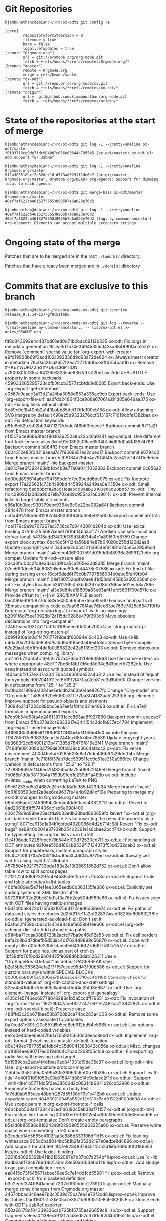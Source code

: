 * Git Repositories

#+BEGIN_EXAMPLE
kjambunathan@debian:~/src/ox-odt$ git config -e

[core]
        repositoryformatversion = 0
        filemode = true
        bare = false
        logallrefupdates = true
[remote "Orgmode.org"]
        url = git://orgmode.org/org-mode.git
        fetch = +refs/heads/*:refs/remotes/Orgmode.org/*
[branch "master"]
        remote = Orgmode.org
        merge = refs/heads/master
[remote "ox-odt"]
        url = git://repo.or.cz/org-mode/cv.git
        fetch = +refs/heads/*:refs/remotes/ox-odt/*
[remote "origin"]
        url =  git@github.com:kjambunathan/org-mode.git
        fetch = +refs/heads/*:refs/remotes/origin/*
#+END_EXAMPLE

* State of the repositories at the start of merge

#+BEGIN_EXAMPLE
kjambunathan@debian:~/src/ox-odt$ git log -1 --pretty=oneline ox-odt/master
f0f93716ce9de71dc904887c066e03644c795545 (ox-odt/master) ox-odt.el: Add support for JabRef

kjambunathan@debian:~/src/ox-odt$ git log -1 --pretty=oneline Orgmode.org/master
912a385518bcf2e320cc161d573ad329111de6c7 (origin/master, Orgmode.org/master, Orgmode.org/HEAD) org-agenda: Support for dimming local to each agenda.

kjambunathan@debian:~/src/ox-odt$ git merge-base ox-odt/master Orgmode.org/master
40ef7af622cb461527555538965b7a6a023e76d2

kjambunathan@debian:~/src/ox-odt$ git log -1 --pretty=oneline 40ef7af622cb461527555538965b7a6a023e76d2
40ef7af622cb461527555538965b7a6a023e76d2 (tag: my-common-ancestor) org-element: Elements can accept multiple secondary strings
#+END_EXAMPLE


* Ongoing state of the merge

Patches that are to be merged are in the root ~./todo[N]/~ directory.

Patches that have already been merged are in ~./done[N]~ directory

* Commits that are exclusive to this branch

#+BEGIN_EXAMPLE
kjambunathan@debian:~/src/org-mode-ox-odt$ git describe
release_9.1.14-157-gf8c51feb6
#+END_EXAMPLE

#+BEGIN_EXAMPLE
kjambunathan@debian:~/src/org-mode-ox-odt$ git log --reverse --format=oneline my-common-ancestor.. -- lisp/ox-odt.el >> notes/README.org
#+END_EXAMPLE

fd8c843692e4c487bd03ed0d71b0bac69112b335 ox-odt: Fix bugs in metadata generation
16cea3d7b74e34945355cf434a684890f4c52cb2 ox: Remove `comment' special value for `org-export-with-creator'
e9fd19968b69f3acd102c393336d9d93a72de624 ox: Always insert creator in metadata
79c0aa21ca2657f2ea7272040bce3ff4754bab1b ox: Remove #+KEYWORD and #+DESCRIPTION
a780080fcf38ca6412658323eae9367a17a12bdf ox: Add #+SUBTITLE property in some backends
459033265295723cbfb0fccb3577acbfdc9d0285 Export back-ends: Use `org-export-get-reference'
e0567c9cacc3a13d21a24ba3058d653a335ae9cb Export back-ends: Use `org-export-file-uri'
aad7dd24864f3ce988a67061a391d85e649aa375 ox-odt: Fix bug links without labels.
8e89c0e3b40bb2a140bbbb85def17b1c190eb158 ox-odt: Allow attaching SVG images by default
690e25d9323276ccf013197c71619dbfe1382baa ox-odt: Fix defcustom keywords
d81e6b52b7a02bb3401f2f17dedc746b63eeecc7 Backport commit 6711a21 from Emacs master branch
c115c7b4e86b68fe4f903636252a8b22b46a044f org-compat: Use different font-lock-ensure alias
0cec91d0392c06cc6504b1cbd63d0a8fd3974789 Backport commit b884ff3 from Emacs master branch
6b04312e85f04219aeaa7c7f9669a51ec2cbec17 Backport commit 96794d2 from Emacs master branch
6f9184a294e4e7914041c2ae42ef147d11e9ebec Merge branch 'maint' into backport-master
3a81c7ee6f392463db1db4b3e77a0e0411032382 Backport commit 0c856a2 from Emacs master branch
8d00cd896614a6e794765bdcfc7ee9bedd6dc075 ox-odt: Fix footnote export
17a225621c73b4990bd4458924a249aa0a11650e ox-odt: Small refactoring
5adb8bcfa2d3611eaa6c69aab23103e60d28bd57 ox-odt: Tiny fix
c290921a0d3a90d7efb702e89c955421a6090116 ox-odt: Prevent internal links to target table of contents
c86a10b0bcc930379ebc9364e6e9e22ba082a64f Backport commit 284c470 from Emacs master branch
cc0d491739b6c81282dfd86330f646d3e4e92b60 Backport commit ab11a1c from Emacs master branch
4ca1179c9e9c707267ac3738cc7c8442001b204b ox-odt: Use lexical binding
07e16c2fc5687de5e1761bbf4ba3cf1777de15eb Use setq-local and defvar-local.
54318add34f09ff39d3fd034a4c1a89f60fd8759 Change export block syntax
6bc48c5f4124a56b84e87b04020d255d126d2aa8 Update copyright years
6345de2d05412113954efd6881d7d5e5a29586cd Merge branch 'maint'
a4edee4069007591d0159df518936a2699123c6e org-compat: Update font-lock-ensure alias
23ca3fa100c2fd8e3dab839fba5ca205e32d83d5 Merge branch 'maint'
07ee690dce504c6082d5ebbe90e6cf4478e07586 ox-odt: Fix End of file during parsing error
16dbf6ded6f79c0b7797856004b0ebc5fe49fb04 Merge branch 'maint'
21ef130752bdfb0ae841d53dd1458b5a505236af ox-odt: Fix styles location
b2411769cfa3bd5267b08bb266ac502ec58a786e Merge branch 'maint'
af8e3d84ee18609a83e03af44efc5601700d57fc ox: Provide offset to [+-]n in SRC/EXAMPLE export
0ac099a6f8f58770c583de450a665be755a95b60 Remove final parts of XEmacs compatibility code
ee7aa9878f4ae76fce63be763e7825c654719f1b Deprecate `org-no-warnings' in favor of `with-no-warnings'
b2091f6d75ee10928b12d115dc3286e479f303d5 Move obsolete declarations into "org-compat.el"
72461eaeaf0317a211a01d31f85eeed0d0ab7b0a Use `string-match-p' instead of `org-string-match-p'
2b99f910e1c0d1f4701772f9bedf66894e16c403 ox-odt: Use cl-lib
c4da20a2f33a3e859df6a5d9d8f95e3a46e453ec Silence byte-compiler
67c29aa1e8b1ffd4dcfb0d86822e42a8139cf203 ox-odt: Remove obnoxious messages when compiling library
ab21e2b72d504c13e035757a4765d02f8e938968 Use file-name-extension where appropriate
48e7f17bc6df8bf7d6ed8d34c849beefb7262dfc Use assq instead of assoc with quoted symbols
140aacbf2f57e207a33417bb446060de52a4b312 Use ‘eq’ instead of ‘equal’ for symbols
d9070419119cf6b19f2f471aa2eb81ec3d9b0d0f Change :version in defcustoms from "25.1" to "25.2"
0c0bc8419093a1034ae5e1cdb2a63b04ae8267fc Change "Org-mode" into "Org mode"
1a88cf920e5090c311f77ba3f74183aa51253fb5 org-element: Improve support for pseudo objects and elements
73694b21d7233c88bbd6e67eefaf8f4c321e4863 ox-odt.el: Fix LaTeX formulae in opendocument exports
b7cb9b54d53fa4e246138791ccc863ae8f927860 Backport commit eeecac7 from Emacs
5ffb373a2ca6833617e344154c3dc1b877ec4784 Implement `org-export-insert-image-links'
3469830e3d95c6176fb91017463c5ef4140dd1c0 ox-odt: Fix typo
713f785017e908333caddd244fcc685745e78539 Update copyright years
0d3683f2cd5490f213b471385d76479f819e2f41 Merge branch 'maint'
1749dfe091308d33799de20fb839cb3604afacc2 ox-odt: Fix verse environment
400d46e547d265623e8af75dc436b67526def04c Merge branch 'maint'
7c710f6f57ab7dcc539511cc9c51ee350a966fce Change :version in defcustoms from "25.2" to "26.1"
7278899697ef146ed7048245a9a75a09922f46e0 Merge branch 'maint'
7b065b1d0a0811304a7599b9feb1c239df1a48db ox-odt: Include #+latex_header when converting LaTeX to PNG
09e61233ed5a24687e20b7dc18a1c985d423fb24 Merge branch 'maint'
9d81860593dd12a8ee6ce9637fe4e4b92d4cf19e Preparing to merge my ox-odt changes to Orgmode.org master
06bfe66aec27459994c3eb5e40db0cec40823f17 ox-odt.el: Revert to 8ad20618d1ff574406dc1ad6e998f400
c06478c9d99be23ecfda9b33edb33bad860659fd Revert "ox-odt.el (org-odt-table-style-format): Use %s for inserting the rel-width property as a string"
8071ce913c1a34b1cbfed4920066d4d2b714c68f Revert "Fix ox-odt bugs"
be9840d204e37939b354c2361e1a6cbee2bd474a ox-odt: Support for typesetting Description lists as in LaTeX
f1e4f96edc0228fdbcb7db544cf00d72530ed7f1 ox-odt.el: Fix handling of ODT attributes
92f0ee559d166cb9539f17134373f50cd332cab3 ox-odt.el: Support for pagebreaks, custom paragraph styles.
6fc6c7468473a7e03f18cbd9fe53cb902c9770ef ox-odt.el: Specify cell widths using `:widths' attribute
4578504b92175733bde483a2e13f26691852d752 ox-odt.el: Don't allow table row to split across pages
271212243d8923297c494588c9ef5a7c1c7fdb8d ox-odt.el: Support hrule and table attributes in list tables
40bfe609ed5e71ef1ee3365eedb0b363135fe386 ox-odt.el: Explicitly set coding system of XML files to 'utf-8
8072610932d29be81bd1af3a76b2da504d969c66 ox-odt.el: Fix issues seen with ODT files having multiple images
65d7400a9472d175fd83107564172c9d6d59ee74 ox-odt.el: Fix paths of data and styles directories
2d25f217e11a2bf22837acad082f6d80883238fe ox-odt.el (generated-autoload-file): Don't set it
b5afbc2f459bc06cc144649848efa659bf1ee606 ox-odt.el (org-odt-schema-dir-list): Add git and elpa paths
c51f4ba71ccaa08b8723b2acfe77ba9d46d12a53 ox-odt.el: Fix cell borders
befa2c8b3d7dbefb5d539c4c17624d8899d56870 ox-odt.el: Cope with empty title
d0fe9e23b53dae59e643d6f27d69f7b1f3c17d77 ox-odt.el: Support for page nos. etc as part of xref-es
1bf39dfd76f8cd29b04495fe698d6b3dab126311 Use a "OrgPageBreakDefault" as default PAGEBREAK style
b2a15b5c383624e1a2f77f57ceae95d43190b586 ox-odt.el: Support for custom para style within SPECIAL-BLOCKs
99008bbb89f5e3908ea78a6eacee7710cc461168 Correctly check for standard-value of `org-odt-caption-and-xref-settings'.
82ea45464dfc7dea63c8a4e4c0e44c2bfd3e987f ox-odt: Use `org-element-lineage' instead of `org-export-get-genealogy'
d105d1e5746ec69778648288c1b5a5ccdff79651 ox-odt: Fix invocation of `org-format-latex'
19723fd47abef8272477e91e17489ca7f3842825 ox-odt.el (org-odt-special-block): Preserve case
4b8ffd3c20b671bae50b8728b3ca74bc283a4308 ox-odt.el: Remove some export options associated to variables
0a7ced81c391e20c857d8b5ce8eb912bd54e5965 ox-odt.el: Use options instead of hard-coded variables
ee2d0e43aeebe647b61a7bb9315630c0eeac8ebd ox-odt: Implement `org-odt-format-{headline, inlinetask}-default-function'
d6e349ec787755a8fdbd4c35d0041383842c056a ox-odt.el: Misc. changes
cb1f884ee690717ed0194804c7bad2263f05cfc9 ox-odt.el: Fix exporting radio link with missing radio target
5b1989cba2acb4f4dfbae0ac841331e19de35c37 ox-odt.el (org-odt-link): Use `org-export-custom-protocol-maybe'.
11dbb5a3581c95a0b99b30e36963a6ef0b76b36c ox-odt.el: Support `:with-title'
4c40f0109f059a00e815841d88c14c9c1aec2f1d ox-odt.el: Support `:with-title'
b577fdd5f2aa38506d2c06314b6841b26cb52986 ox-odt.el: Enumerate footnotes based on body text
1d7dd0ab565eea48bbfd287d55138c79e1e412b6 ox-odt.el: Update copyright years
d84859213045a552e12e519c7ed01522d903db88 ox-odt.el: Use scope param in org-export-footnote-* calls
96b4bbb568a473844b8ed1d6180c5eb38af7f157 ox-odt.el (org-odt-link): Fix custom link handling
0f0513e07ef9312e4cdf0cff9de50fd563e5dde6 ox-odt.el (org-odt-template): Don't create empty paragraphs
b5e1d0b85588d81824348f229090525963225a60 ox-odt.el: Preserve white space when converting LaTeX code.
b3eedee14c5665c4102faa3e886d333196df1d15 ox-odt.el: Fix leading whitespace
905d6ba8034bc5b1b2fa052d2197e0edce8d4896 ox-odt.el: Add support for JabRef
df47e82848379451f51a2d156d169b30f0186e53 lisp/ox-odt.el: Use lexical binding
32618d8025392b411b21062087e7b37b87a254bf lisp/ox-odt.el: Use `cl-lib'
9ddb3a9f73c9796d1925abe128e50a610386d129 lisp/ox-odt.el: Add kludge to get past compilation errors
ea8415d73f545671abee66ee6c7e14dd1cd55981 * lisp/ox-odt.el: Remove `:export-block' from backend definition
b3c2eebf374ff841abea972ff7c090bddc273913 lisp/ox-odt.el: Manually merge some changes from Orgmode.org master
24574bbac348ae97b3c0539c75ba7ea4e72f3dd6 lisp/ox-odt.el: Improve list tables
0adf1601c1c38e05a7e3571b9f90510e8a968205 Fix all loose ends with ODT's JabRef exporter
850a66178d104339336cab725bf5755ea66659c8 lisp/ox-odt.el: Support \cite{} fragments
9eea0f138ec591312da3ed57d3761c92d0bb19a2 lisp/ox-odt.el: Generate table of figures, listings and tables.
d471baa13415eceb5bed29ad52a48a28cf8ae4b6 lisp/ox-odt.el: Support document transformation using LibreOffice macros
364281914f0a41e8f0fca8ba4194ac01b47b9f58 * lisp/ox-odt.el (org-odt-transform-processes): Add a new transformer
9148fd363b387c2ba212c2c750b056a4a8c6996c lisp/ox-odt.el: Honor "local" spec in "#+TOC: ..." directive
0b446370bdeac279b65761b550be9ceb3416c568 lisp/ox-odt.el (org-odt-template):  Don't emit empty paragraphs
5c243da2d8b297be68c863177b738564df790fe8 lisp/ox-odt.el: Support column width and sizing of list tables
00c05082e3b80b7463e321ba2426a5a33463731a lisp/ox-odt.el (org-odt--translate-list-tables): Fix regexp
3355089d0a9b442040da30d0d422110532995ab7 * lisp/ox-odt.el: Minor refactoring
dd10d04f2cdfdb0e27155c239a3ac094bb0f2e88 lisp/ox-odt.el: Customize table paragraphs through  `:p-style' attribute
851b588dd80b5d59caa6ea9972cf2e6a54eb3620 lisp/ox-odt.el: In list tables, ignore col alignment cookies
c397ae4f69e2ba2fefd0c4284cdf97c8d834b873 lisp/ox-odt.el: Allow custom paragraph styles for verse blocks
7b2484ed4029a0e2f40514117e606c3cfbee11ca lisp/ox-odt.el: Replace `org-odt-automatic-styles' with `org-odt--automatic-styles'
1329f6524e4f4565a8284d5cc83c1b090a48fb1b Revert "lisp/ox-odt.el: Replace `org-odt-automatic-styles' with `org-odt--automatic-styles'"
f983aa8ba0c55a4cf4376d941f418c7c5d664611 ox-odt.el, ox-jabref.el: Gracefully handle corner cases
06ac3257fbd85a0de9ee635ddb674d87a69b3f31 lisp/ox-odt.el:  Handle case where #+ODT_STYLES_FILE is empty
39b6bc6fa6607b13f9d00e611d04b97bf2369e70 Introduce keywords BIB_FILE and ODT_JABREF_CITATION_STYLE
499057dafc5e0b31d4d48b5bd61bf76b8b7c5a6b lisp/ox-odt.el:  Allow \cite{} in captions
58755fa15ddfeb8d985c916ba8bcb9609085e4c3 lisp/ox-odt.el: Support `#+ODT_AUTOMATIC_STYLES: ...'
1ea275f423493af4d66b1c5c622de9c9d0a00425 lisp/ox-odt.el: Support OpenOffice sections
a11d67b60d5714525db056c3bf71317214f36265 lisp/ox-odt.el: Handle relative filepaths correctly
2fe725dfb1986ce0812f5e9957939c7874930f98 lisp/ox-odt.el: Transclude ODT links
01e3274d5a2e328c824bb9b45ff42e37b893d38f lisp/ox-odt.el: Export to OpenDocument master file with `#+ODT_FILE_EXTENSION: odm'
3b6a2df254135a69acdbe5662aa55dd6a9ad4cc6 lisp/ox-odt.el: Allow customization of headline styles
283c4683c74410553a257ca17e4d14a9a730f140 lisp/ox-odt.el: Improve support for pagebreaks
c049488021621286b835af833ac0be551d9e4e7f lisp/ox-odt.el (org-odt-transform-processes):  New macro "Update All and Break Links"
73389e5eb4a7e09bc12efaa1f04aabe7da2ba6ac * lisp/ox-odt.el (org-odt--read-attribute): Use `cl-case' instead of `case'
bece81cb3b31beed1441fc5c1bb9cdd641b11c1f * lisp/ox-odt.el: Define *common* styles through #+ODT_EXTRA_STYLES: ...
dd0f812d99718cc8191b7cb5625461b82a9fb596 * lisp/ox-odt.el: Simplify creation of tables with custom paragraph styles
f95fa831a89aba237d03406c4be7e72049a42775 * lisp/ox-odt.el: New in buffer option ODT_CONTENT_TEMPLATE_FILE
5e4f6908d458e1422bf7d468b36807ee1206f31b * lisp/ox-odt.el: Fix previous commit
b5475e18adcb28a1d2420a0b9acecdad34baae68 ox-odt: Rationalize paragraph style names used within tables
1093b829b91083a07692305d15941ead3c9911bc * lisp/ox-odt.el (org-odt-table-cell--get-paragraph-styles): When a table specifies both a `:style' and `:p-style" attribute, only the table cells (i.e., cell borders etc) get styled as per the table template.  The paragraphs within the cells get styled *not* based on the template, but by "default" rules.
d791a043724f7d724d15692118777ef1fc7f4b93 * lisp/ox-odt.el: New in buffer option ODT_DISPLAY_OUTLINE_LEVEL
bda0add75d0bf26a4fd0a0db02c3edd61a2f51ec * lisp/ox-odt.el (org-odt-paragraph): Trim whitespace from paragraph contents
97ce8bd2b1ef3011a36ceecc67c4bb92ce9be9fe * lisp/ox-odt.el (org-odt-headline): Minor Re-factoring
f8f75e806fb34c00eda4f20a3f2ae87c969e0f50 * lisp/ox-odt.el (org-odt-headline): Minor refactoring
c1d2f132319aad1846c39215f2cce7387741aeb0 * lisp/ox-odt.el (org-odt-headline): Minor refactoring
bf7b8c1aed5f6e4904da89dfe7b9301803d7018e * lisp/ox-odt.el (org-odt-headline): Explicitly number headlines using a list style
51b8dd673960e621ea9c2f77229c71de967b9eae * lisp/ox-odt.el (org-odt-transform-processes): New macro `Reload'
417081c96e7a28e581c69885123c8a0f132be5b8 * lisp/ox-odt.el: Allow caption and name in list-tables
82f3c3a1924149b2d8942e5330ddfb7736f65610 lisp/ox-odt.el, contrib/lisp/ox-jabref.el: Update library headers

* Features that are exclusive to this branch

#+BEGIN_EXAMPLE
kjambunathan@debian:~/src/org-mode-ox-odt$ git describe
release_9.1.14-157-gf8c51feb6
#+END_EXAMPLE

#+BEGIN_EXAMPLE
kjambunathan@debian:~/src/org-mode-ox-odt$ git log --reverse --format=oneline my-common-ancestor.. -- lisp/ox-odt.el >> notes/README.org
#+END_EXAMPLE

be9840d204e37939b354c2361e1a6cbee2bd474a ox-odt: Support for typesetting Description lists as in LaTeX
92f0ee559d166cb9539f17134373f50cd332cab3 ox-odt.el: Support for pagebreaks, custom paragraph styles.
6fc6c7468473a7e03f18cbd9fe53cb902c9770ef ox-odt.el: Specify cell widths using `:widths' attribute
271212243d8923297c494588c9ef5a7c1c7fdb8d ox-odt.el: Support hrule and table attributes in list tables
d0fe9e23b53dae59e643d6f27d69f7b1f3c17d77 ox-odt.el: Support for page nos. etc as part of xref-es
1bf39dfd76f8cd29b04495fe698d6b3dab126311 Use a "OrgPageBreakDefault" as default PAGEBREAK style
b2a15b5c383624e1a2f77f57ceae95d43190b586 ox-odt.el: Support for custom para style within SPECIAL-BLOCKs
99008bbb89f5e3908ea78a6eacee7710cc461168 Correctly check for standard-value of `org-odt-caption-and-xref-settings'.
19723fd47abef8272477e91e17489ca7f3842825 ox-odt.el (org-odt-special-block): Preserve case
4b8ffd3c20b671bae50b8728b3ca74bc283a4308 ox-odt.el: Remove some export options associated to variables
0a7ced81c391e20c857d8b5ce8eb912bd54e5965 ox-odt.el: Use options instead of hard-coded variables
ee2d0e43aeebe647b61a7bb9315630c0eeac8ebd ox-odt: Implement `org-odt-format-{headline, inlinetask}-default-function'
5b1989cba2acb4f4dfbae0ac841331e19de35c37 ox-odt.el (org-odt-link): Use `org-export-custom-protocol-maybe'.
11dbb5a3581c95a0b99b30e36963a6ef0b76b36c ox-odt.el: Support `:with-title'
b577fdd5f2aa38506d2c06314b6841b26cb52986 ox-odt.el: Enumerate footnotes based on body text
d84859213045a552e12e519c7ed01522d903db88 ox-odt.el: Use scope param in org-export-footnote-* calls
96b4bbb568a473844b8ed1d6180c5eb38af7f157 ox-odt.el (org-odt-link): Fix custom link handling
905d6ba8034bc5b1b2fa052d2197e0edce8d4896 ox-odt.el: Add support for JabRef
ea8415d73f545671abee66ee6c7e14dd1cd55981 * lisp/ox-odt.el: Remove `:export-block' from backend definition
24574bbac348ae97b3c0539c75ba7ea4e72f3dd6 lisp/ox-odt.el: Improve list tables
850a66178d104339336cab725bf5755ea66659c8 lisp/ox-odt.el: Support \cite{} fragments
9eea0f138ec591312da3ed57d3761c92d0bb19a2 lisp/ox-odt.el: Generate table of figures, listings and tables.
d471baa13415eceb5bed29ad52a48a28cf8ae4b6 lisp/ox-odt.el: Support document transformation using LibreOffice macros
364281914f0a41e8f0fca8ba4194ac01b47b9f58 * lisp/ox-odt.el (org-odt-transform-processes): Add a new transformer
9148fd363b387c2ba212c2c750b056a4a8c6996c lisp/ox-odt.el: Honor "local" spec in "#+TOC: ..." directive
5c243da2d8b297be68c863177b738564df790fe8 lisp/ox-odt.el: Support column width and sizing of list tables
dd10d04f2cdfdb0e27155c239a3ac094bb0f2e88 lisp/ox-odt.el: Customize table paragraphs through  `:p-style' attribute
851b588dd80b5d59caa6ea9972cf2e6a54eb3620 lisp/ox-odt.el: In list tables, ignore col alignment cookies
c397ae4f69e2ba2fefd0c4284cdf97c8d834b873 lisp/ox-odt.el: Allow custom paragraph styles for verse blocks
39b6bc6fa6607b13f9d00e611d04b97bf2369e70 Introduce keywords BIB_FILE and ODT_JABREF_CITATION_STYLE
58755fa15ddfeb8d985c916ba8bcb9609085e4c3 lisp/ox-odt.el: Support `#+ODT_AUTOMATIC_STYLES: ...'
1ea275f423493af4d66b1c5c622de9c9d0a00425 lisp/ox-odt.el: Support OpenOffice sections
2fe725dfb1986ce0812f5e9957939c7874930f98 lisp/ox-odt.el: Transclude ODT links
01e3274d5a2e328c824bb9b45ff42e37b893d38f lisp/ox-odt.el: Export to OpenDocument master file with `#+ODT_FILE_EXTENSION: odm'
3b6a2df254135a69acdbe5662aa55dd6a9ad4cc6 lisp/ox-odt.el: Allow customization of headline styles
283c4683c74410553a257ca17e4d14a9a730f140 lisp/ox-odt.el: Improve support for pagebreaks
c049488021621286b835af833ac0be551d9e4e7f lisp/ox-odt.el (org-odt-transform-processes):  New macro "Update All and Break Links"
bece81cb3b31beed1441fc5c1bb9cdd641b11c1f * lisp/ox-odt.el: Define *common* styles through #+ODT_EXTRA_STYLES: ...
dd0f812d99718cc8191b7cb5625461b82a9fb596 * lisp/ox-odt.el: Simplify creation of tables with custom paragraph styles
f95fa831a89aba237d03406c4be7e72049a42775 * lisp/ox-odt.el: New in buffer option ODT_CONTENT_TEMPLATE_FILE
b5475e18adcb28a1d2420a0b9acecdad34baae68 ox-odt: Rationalize paragraph style names used within tables
1093b829b91083a07692305d15941ead3c9911bc * lisp/ox-odt.el (org-odt-table-cell--get-paragraph-styles): When a table specifies both a `:style' and `:p-style" attribute, only the table cells (i.e., cell borders etc) get styled as per the table template.  The paragraphs within the cells get styled *not* based on the template, but by "default" rules.
d791a043724f7d724d15692118777ef1fc7f4b93 * lisp/ox-odt.el: New in buffer option ODT_DISPLAY_OUTLINE_LEVEL
bf7b8c1aed5f6e4904da89dfe7b9301803d7018e * lisp/ox-odt.el (org-odt-headline): Explicitly number headlines using a list style
51b8dd673960e621ea9c2f77229c71de967b9eae * lisp/ox-odt.el (org-odt-transform-processes): New macro `Reload'
